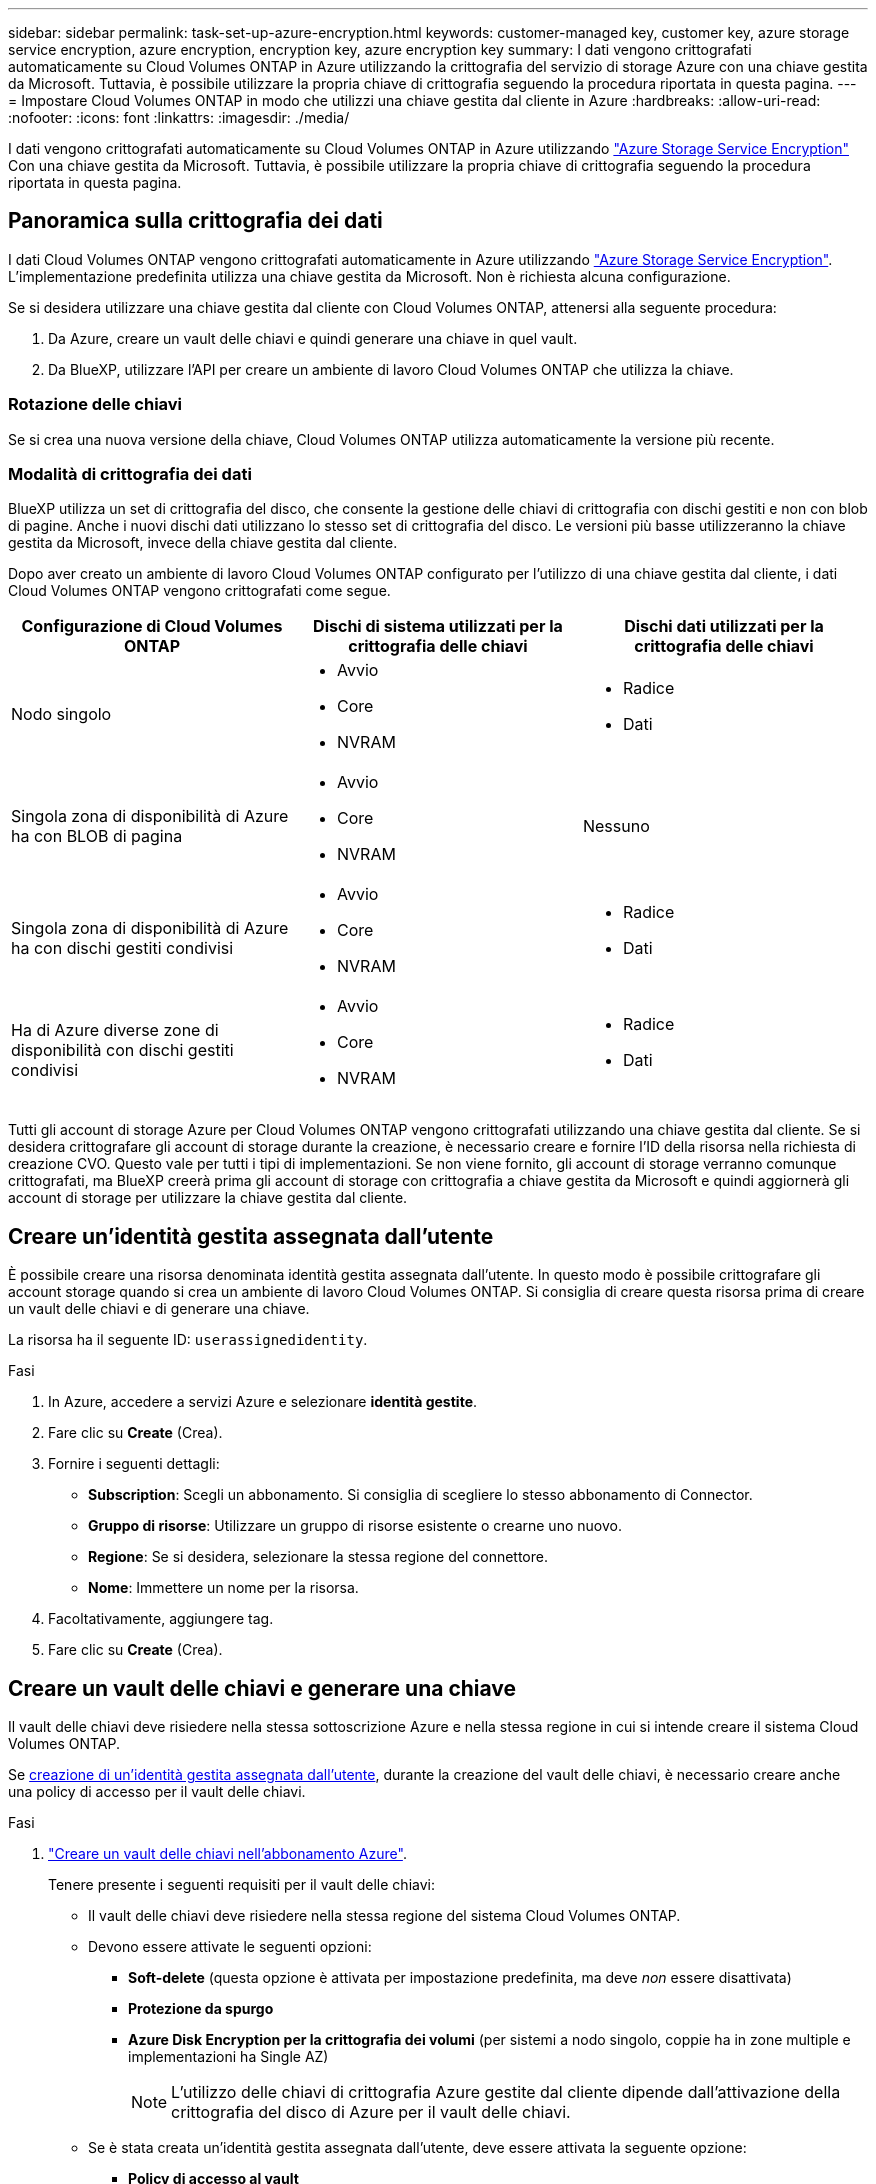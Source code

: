 ---
sidebar: sidebar 
permalink: task-set-up-azure-encryption.html 
keywords: customer-managed key, customer key, azure storage service encryption, azure encryption, encryption key, azure encryption key 
summary: I dati vengono crittografati automaticamente su Cloud Volumes ONTAP in Azure utilizzando la crittografia del servizio di storage Azure con una chiave gestita da Microsoft. Tuttavia, è possibile utilizzare la propria chiave di crittografia seguendo la procedura riportata in questa pagina. 
---
= Impostare Cloud Volumes ONTAP in modo che utilizzi una chiave gestita dal cliente in Azure
:hardbreaks:
:allow-uri-read: 
:nofooter: 
:icons: font
:linkattrs: 
:imagesdir: ./media/


[role="lead"]
I dati vengono crittografati automaticamente su Cloud Volumes ONTAP in Azure utilizzando https://azure.microsoft.com/en-us/documentation/articles/storage-service-encryption/["Azure Storage Service Encryption"] Con una chiave gestita da Microsoft. Tuttavia, è possibile utilizzare la propria chiave di crittografia seguendo la procedura riportata in questa pagina.



== Panoramica sulla crittografia dei dati

I dati Cloud Volumes ONTAP vengono crittografati automaticamente in Azure utilizzando https://azure.microsoft.com/en-us/documentation/articles/storage-service-encryption/["Azure Storage Service Encryption"^]. L'implementazione predefinita utilizza una chiave gestita da Microsoft. Non è richiesta alcuna configurazione.

Se si desidera utilizzare una chiave gestita dal cliente con Cloud Volumes ONTAP, attenersi alla seguente procedura:

. Da Azure, creare un vault delle chiavi e quindi generare una chiave in quel vault.
. Da BlueXP, utilizzare l'API per creare un ambiente di lavoro Cloud Volumes ONTAP che utilizza la chiave.




=== Rotazione delle chiavi

Se si crea una nuova versione della chiave, Cloud Volumes ONTAP utilizza automaticamente la versione più recente.



=== Modalità di crittografia dei dati

BlueXP utilizza un set di crittografia del disco, che consente la gestione delle chiavi di crittografia con dischi gestiti e non con blob di pagine. Anche i nuovi dischi dati utilizzano lo stesso set di crittografia del disco. Le versioni più basse utilizzeranno la chiave gestita da Microsoft, invece della chiave gestita dal cliente.

Dopo aver creato un ambiente di lavoro Cloud Volumes ONTAP configurato per l'utilizzo di una chiave gestita dal cliente, i dati Cloud Volumes ONTAP vengono crittografati come segue.

[cols="2a,2a,2a"]
|===
| Configurazione di Cloud Volumes ONTAP | Dischi di sistema utilizzati per la crittografia delle chiavi | Dischi dati utilizzati per la crittografia delle chiavi 


 a| 
Nodo singolo
 a| 
* Avvio
* Core
* NVRAM

 a| 
* Radice
* Dati




 a| 
Singola zona di disponibilità di Azure ha con BLOB di pagina
 a| 
* Avvio
* Core
* NVRAM

 a| 
Nessuno



 a| 
Singola zona di disponibilità di Azure ha con dischi gestiti condivisi
 a| 
* Avvio
* Core
* NVRAM

 a| 
* Radice
* Dati




 a| 
Ha di Azure diverse zone di disponibilità con dischi gestiti condivisi
 a| 
* Avvio
* Core
* NVRAM

 a| 
* Radice
* Dati


|===
Tutti gli account di storage Azure per Cloud Volumes ONTAP vengono crittografati utilizzando una chiave gestita dal cliente. Se si desidera crittografare gli account di storage durante la creazione, è necessario creare e fornire l'ID della risorsa nella richiesta di creazione CVO. Questo vale per tutti i tipi di implementazioni. Se non viene fornito, gli account di storage verranno comunque crittografati, ma BlueXP creerà prima gli account di storage con crittografia a chiave gestita da Microsoft e quindi aggiornerà gli account di storage per utilizzare la chiave gestita dal cliente.



== Creare un'identità gestita assegnata dall'utente

È possibile creare una risorsa denominata identità gestita assegnata dall'utente. In questo modo è possibile crittografare gli account storage quando si crea un ambiente di lavoro Cloud Volumes ONTAP. Si consiglia di creare questa risorsa prima di creare un vault delle chiavi e di generare una chiave.

La risorsa ha il seguente ID: `userassignedidentity`.

.Fasi
. In Azure, accedere a servizi Azure e selezionare *identità gestite*.
. Fare clic su *Create* (Crea).
. Fornire i seguenti dettagli:
+
** *Subscription*: Scegli un abbonamento. Si consiglia di scegliere lo stesso abbonamento di Connector.
** *Gruppo di risorse*: Utilizzare un gruppo di risorse esistente o crearne uno nuovo.
** *Regione*: Se si desidera, selezionare la stessa regione del connettore.
** *Nome*: Immettere un nome per la risorsa.


. Facoltativamente, aggiungere tag.
. Fare clic su *Create* (Crea).




== Creare un vault delle chiavi e generare una chiave

Il vault delle chiavi deve risiedere nella stessa sottoscrizione Azure e nella stessa regione in cui si intende creare il sistema Cloud Volumes ONTAP.

Se <<Creare un'identità gestita assegnata dall'utente,creazione di un'identità gestita assegnata dall'utente>>, durante la creazione del vault delle chiavi, è necessario creare anche una policy di accesso per il vault delle chiavi.

.Fasi
. https://docs.microsoft.com/en-us/azure/key-vault/general/quick-create-portal["Creare un vault delle chiavi nell'abbonamento Azure"^].
+
Tenere presente i seguenti requisiti per il vault delle chiavi:

+
** Il vault delle chiavi deve risiedere nella stessa regione del sistema Cloud Volumes ONTAP.
** Devono essere attivate le seguenti opzioni:
+
*** *Soft-delete* (questa opzione è attivata per impostazione predefinita, ma deve _non_ essere disattivata)
*** *Protezione da spurgo*
*** *Azure Disk Encryption per la crittografia dei volumi* (per sistemi a nodo singolo, coppie ha in zone multiple e implementazioni ha Single AZ)
+

NOTE: L'utilizzo delle chiavi di crittografia Azure gestite dal cliente dipende dall'attivazione della crittografia del disco di Azure per il vault delle chiavi.



** Se è stata creata un'identità gestita assegnata dall'utente, deve essere attivata la seguente opzione:
+
*** *Policy di accesso al vault*




. Se è stata selezionata la policy di accesso al vault, fare clic su Create (Crea) per creare una policy di accesso per il vault delle chiavi. In caso contrario, passare alla fase 3.
+
.. Selezionare le seguenti autorizzazioni:
+
*** ottieni
*** elenco
*** decrittare
*** crittografare
*** tasto di savvolgimento
*** tasto di avvolgimento
*** verificare
*** segnale


.. Selezionare l'identità gestita (risorsa) assegnata dall'utente come principale.
.. Esaminare e creare la policy di accesso.


. https://docs.microsoft.com/en-us/azure/key-vault/keys/quick-create-portal#add-a-key-to-key-vault["Generare una chiave nell'archivio chiavi"^].
+
Tenere presente i seguenti requisiti per la chiave:

+
** Il tipo di chiave deve essere *RSA*.
** La dimensione consigliata della chiave RSA è *2048*, ma sono supportate altre dimensioni.






== Creare un ambiente di lavoro che utilizzi la chiave di crittografia

Dopo aver creato l'archivio delle chiavi e aver generato una chiave di crittografia, è possibile creare un nuovo sistema Cloud Volumes ONTAP configurato per l'utilizzo della chiave. Questi passaggi sono supportati dall'API BlueXP.

.Autorizzazioni richieste
Se si desidera utilizzare una chiave gestita dal cliente con un sistema Cloud Volumes ONTAP a nodo singolo, assicurarsi che BlueXP Connector disponga delle seguenti autorizzazioni:

[source, json]
----
"Microsoft.Compute/diskEncryptionSets/read",
"Microsoft.Compute/diskEncryptionSets/write",
"Microsoft.Compute/diskEncryptionSets/delete"
"Microsoft.KeyVault/vaults/deploy/action",
"Microsoft.KeyVault/vaults/read",
"Microsoft.KeyVault/vaults/accessPolicies/write",
"Microsoft.ManagedIdentity/userAssignedIdentities/assign/action"
----
https://docs.netapp.com/us-en/bluexp-setup-admin/reference-permissions-azure.html["Visualizzare l'elenco più recente delle autorizzazioni"^]

.Fasi
. Ottenere l'elenco dei vault chiave nell'abbonamento Azure utilizzando la seguente chiamata API BlueXP.
+
Per una coppia ha: `GET /azure/ha/metadata/vaults`

+
Per nodo singolo: `GET /azure/vsa/metadata/vaults`

+
Prendere nota del *nome* e del *resourceGroup*. Sarà necessario specificare questi valori nel passaggio successivo.

+
https://docs.netapp.com/us-en/bluexp-automation/cm/api_ref_resources.html#azure-hametadata["Scopri di più su questa chiamata API"^].

. Ottenere l'elenco delle chiavi all'interno del vault utilizzando la seguente chiamata API BlueXP.
+
Per una coppia ha: `GET /azure/ha/metadata/keys-vault`

+
Per nodo singolo: `GET /azure/vsa/metadata/keys-vault`

+
Prendere nota del *nome chiave*. Nel passaggio successivo, specificare tale valore (insieme al nome del vault).

+
https://docs.netapp.com/us-en/bluexp-automation/cm/api_ref_resources.html#azure-hametadata["Scopri di più su questa chiamata API"^].

. Creare un sistema Cloud Volumes ONTAP utilizzando la seguente chiamata API BlueXP.
+
.. Per una coppia ha:
+
`POST /azure/ha/working-environments`

+
Il corpo della richiesta deve includere i seguenti campi:

+
[source, json]
----
"azureEncryptionParameters": {
              "key": "keyName",
              "vaultName": "vaultName"
}
----
+

NOTE: Includere il `"userAssignedIdentity": " userAssignedIdentityId"` se questa risorsa è stata creata per essere utilizzata per la crittografia dell'account di storage.

+
https://docs.netapp.com/us-en/bluexp-automation/cm/api_ref_resources.html#azure-haworking-environments["Scopri di più su questa chiamata API"^].

.. Per un sistema a nodo singolo:
+
`POST /azure/vsa/working-environments`

+
Il corpo della richiesta deve includere i seguenti campi:

+
[source, json]
----
"azureEncryptionParameters": {
              "key": "keyName",
              "vaultName": "vaultName"
}
----
+

NOTE: Includere il `"userAssignedIdentity": " userAssignedIdentityId"` se questa risorsa è stata creata per essere utilizzata per la crittografia dell'account di storage.

+
https://docs.netapp.com/us-en/bluexp-automation/cm/api_ref_resources.html#azure-vsaworking-environments["Scopri di più su questa chiamata API"^].





.Risultato
Si dispone di un nuovo sistema Cloud Volumes ONTAP configurato per utilizzare la chiave gestita dal cliente per la crittografia dei dati.
